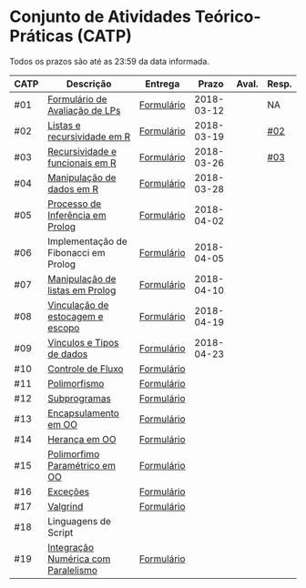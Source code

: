 * Conjunto de Atividades Teórico-Práticas (CATP)

Todos os prazos são até as 23:59 da data informada.

| CATP | Descrição                            | Entrega    |      Prazo | Aval. | Resp. |
|------+--------------------------------------+------------+------------+-------+-------|
| #01  | [[./def/01/formulario.pdf][Formulário de Avaliação de LPs]]       | [[https://goo.gl/forms/ESOxCX5dI85V895R2][Formulário]] | 2018-03-12 |       | NA    |
| #02  | [[./def/02/README.org][Listas e recursividade em R]]          | [[https://goo.gl/forms/zBzVXAaCxTUJMngA3][Formulário]] | 2018-03-19 |       | [[./resp/02.org][#02]]   |
| #03  | [[./def/03/README.org][Recursividade e funcionais em R]]      | [[https://goo.gl/forms/i66aq6jtqohvh6jG3][Formulário]] | 2018-03-26 |       | [[./resp/03.org][#03]]   |
| #04  | [[./def/04/README.org][Manipulação de dados em R]]            | [[https://goo.gl/forms/JlyBnySDhWH4eeKq1][Formulário]] | 2018-03-28 |       |       |
| #05  | [[./def/05/README.org][Processo de Inferência em Prolog]]     | [[https://goo.gl/forms/Okq61k41Tnc0zKOj1][Formulário]] | 2018-04-02 |       |       |
| #06  | Implementação de Fibonacci em Prolog | [[https://goo.gl/forms/SlzDngBjA3Fcqanl1][Formulário]] | 2018-04-05 |       |       |
| #07  | [[./def/07/README.org][Manipulação de listas em Prolog]]      | [[https://goo.gl/forms/WK9Ug9D1dZWbfNJx2][Formulário]] | 2018-04-10 |       |       |
| #08  | [[./def/08/README.org][Vinculação de estocagem e escopo]]     | [[https://goo.gl/forms/XiBUY20Uq27MO9QX2][Formulário]] | 2018-04-19 |       |       |
| #09  | [[./def/09/README.org][Vínculos e Tipos de dados]]            | [[https://goo.gl/forms/hPgR5XrYwOhwLHB22][Formulário]] | 2018-04-23 |       |       |
|------+--------------------------------------+------------+------------+-------+-------|
| #10  | [[./def/10/README.org][Controle de Fluxo]]                    | [[https://goo.gl/forms/9q2TEEu3JmHyN17F2][Formulário]] |            |       |       |
| #11  | [[./def/11/README.org][Polimorfismo]]                         | [[https://goo.gl/forms/3M8jwFABt9rfzuFv1][Formulário]] |            |       |       |
| #12  | [[./def/12/README.org][Subprogramas]]                         | [[https://goo.gl/forms/QWYkuJpck34g2tNh1][Formulário]] |            |       |       |
| #13  | [[./def/13/README.org][Encapsulamento em OO]]                 | [[https://goo.gl/forms/JsAzqE3rKboHzJx23][Formulário]] |            |       |       |
| #14  | [[./def/14/README.org][Herança em OO]]                        | [[https://goo.gl/forms/YHaDmzofJaKQqJT22][Formulário]] |            |       |       |
| #15  | [[./def/15/README.org][Polimorfimo Paramétrico em OO]]        | [[https://goo.gl/forms/xzLPAPJAWoTlKtki2][Formulário]] |            |       |       |
| #16  | [[./def/16/README.org][Exceções]]                             | [[https://goo.gl/forms/g0AJ2VlY3fmq17UG2][Formulário]] |            |       |       |
| #17  | [[./def/17/README.org][Valgrind]]                             | [[https://goo.gl/forms/YzaGXvZxrtS3xlZs2][Formulário]] |            |       |       |
| #18  | Linguagens de Script                 |            |            |       |       |
| #19  | [[./def/19/README.org][Integração Numérica com Paralelismo]]  | [[https://goo.gl/forms/pPEETL2bPIr80dvf2][Formulário]] |            |       |       |



